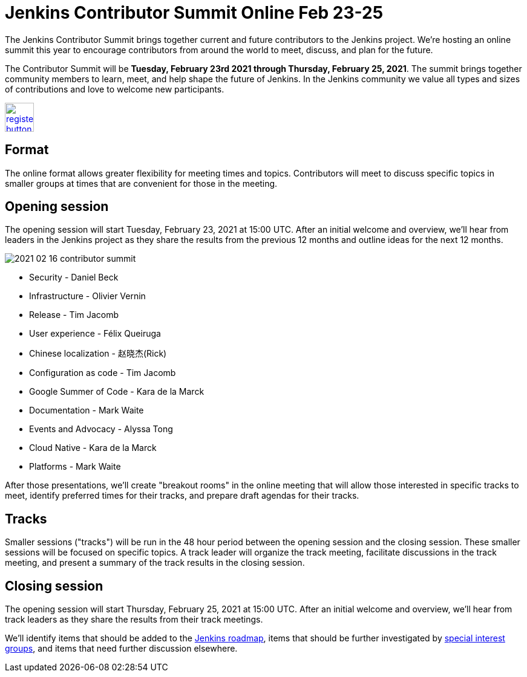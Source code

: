 = Jenkins Contributor Summit Online Feb 23-25
:page-tags: community, events
:page-author: markewaite
:page-opengraph: ../../images/images/post-images/2021/2021-02-16-contributor-summit-opengraph.png

The Jenkins Contributor Summit brings together current and future contributors to the Jenkins project.
We're hosting an online summit this year to encourage contributors from around the world to meet, discuss, and plan for the future.

The Contributor Summit will be **Tuesday, February 23rd 2021 through Thursday, February 25, 2021**.
The summit brings together community members to learn, meet, and help shape the future of Jenkins.
In the Jenkins community we value all types and sizes of contributions and love to welcome new participants.

image:/images/images/post-images/jenkins-is-the-way/register-button.png[link="https://docs.google.com/forms/d/e/1FAIpQLSdTABEUvRlXdMptACYNFu5tP1aNrhpzUZ60uQEzGH-qTRDvbg/viewform", role=center, height=48]

== Format

The online format allows greater flexibility for meeting times and topics.
Contributors will meet to discuss specific topics in smaller groups at times that are convenient for those in the meeting.

== Opening session

The opening session will start Tuesday, February 23, 2021 at 15:00 UTC.
After an initial welcome and overview, we'll hear from leaders in the Jenkins project as they share the results from the previous 12 months and outline ideas for the next 12 months.

image::/images/images/post-images/2021/2021-02-16-contributor-summit.png[role=right]

* Security - Daniel Beck
* Infrastructure - Olivier Vernin
* Release - Tim Jacomb
* User experience - Félix Queiruga
* Chinese localization - 赵晓杰(Rick)
* Configuration as code - Tim Jacomb
* Google Summer of Code - Kara de la Marck
* Documentation - Mark Waite
* Events and Advocacy - Alyssa Tong
* Cloud Native - Kara de la Marck
* Platforms - Mark Waite

After those presentations, we'll create "breakout rooms" in the online meeting that will allow those interested in specific tracks to meet, identify preferred times for their tracks, and prepare draft agendas for their tracks.

== Tracks

Smaller sessions ("tracks") will be run in the 48 hour period between the opening session and the closing session.
These smaller sessions will be focused on specific topics.
A track leader will organize the track meeting, facilitate discussions in the track meeting, and present a summary of the track results in the closing session.

== Closing session

The opening session will start Thursday, February 25, 2021 at 15:00 UTC.
After an initial welcome and overview, we'll hear from track leaders as they share the results from their track meetings.

We'll identify items that should be added to the link:/project/roadmap/[Jenkins roadmap], items that should be further investigated by link:/sigs/[special interest groups], and items that need further discussion elsewhere.

